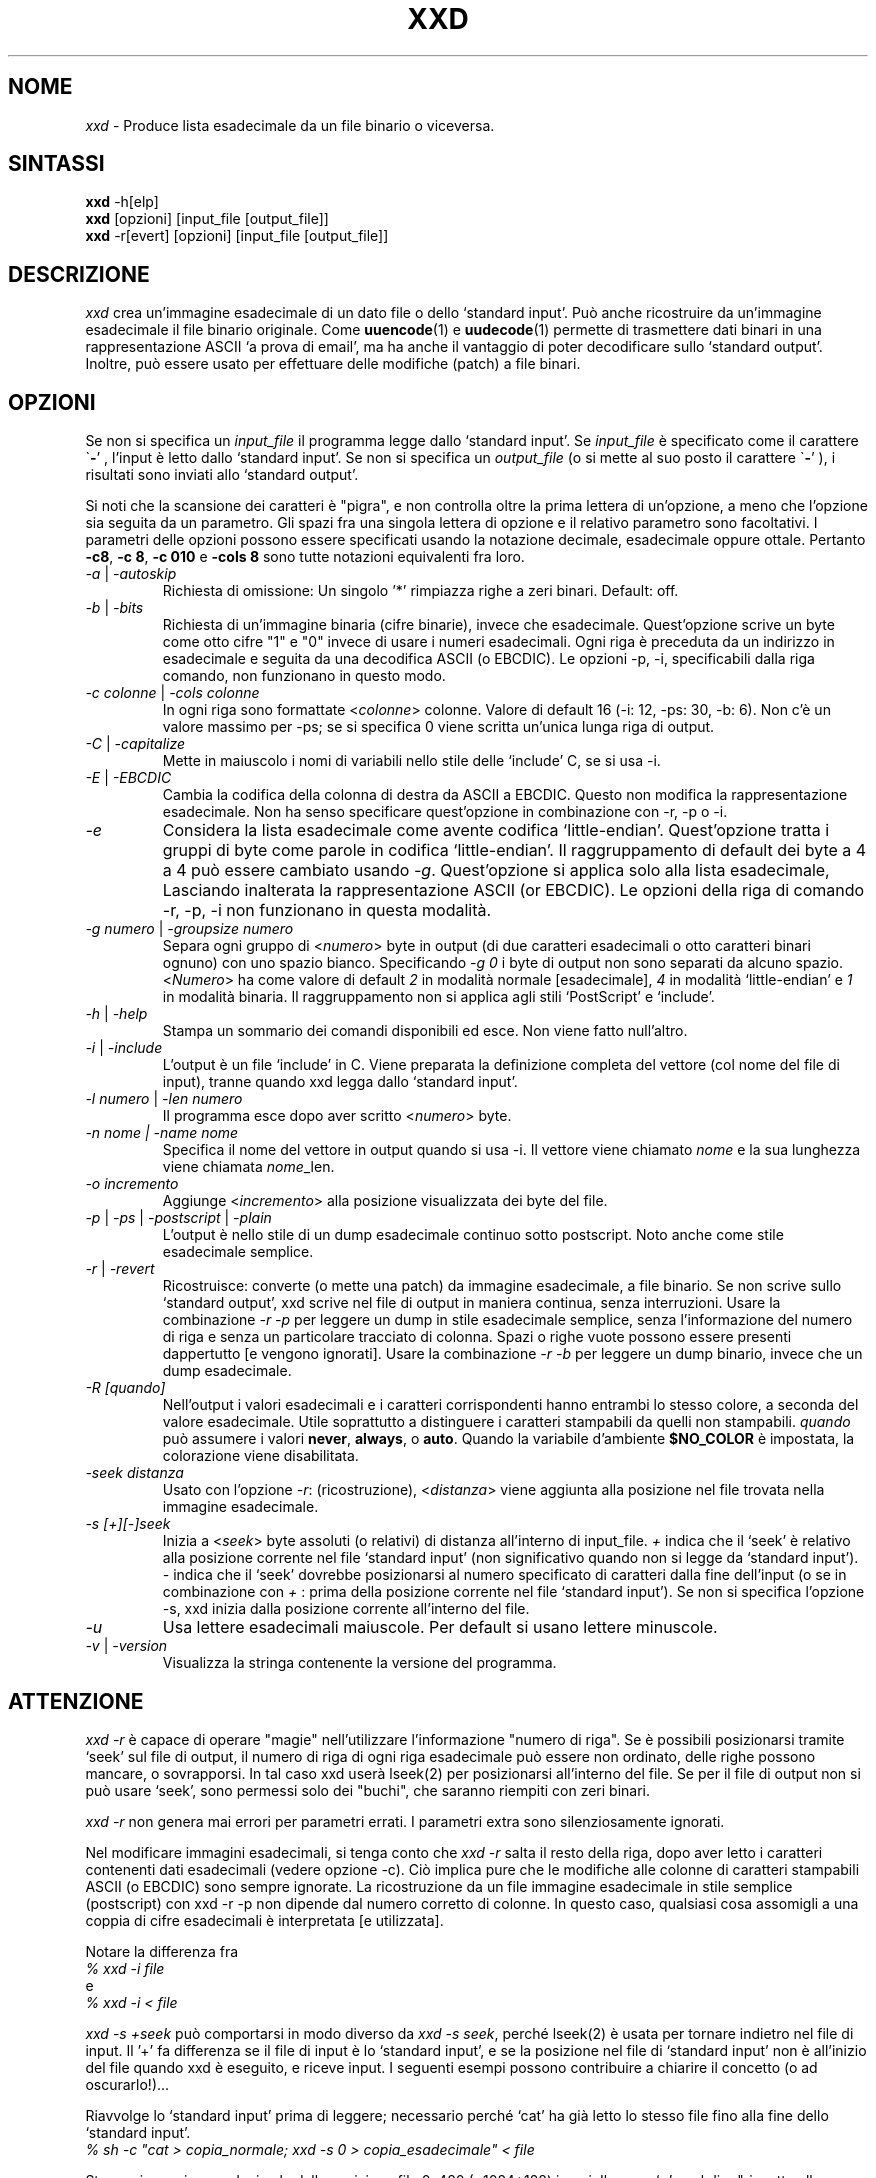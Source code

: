 .TH XXD 1 "Agosto 1996" "Pagina di manuale per xxd"
.\"
.\" 21 Maggio 1996
.\" Autore della pagina di manuale:
.\"    Tony Nugent <tony@sctnugen.ppp.gu.edu.au> <T.Nugent@sct.gu.edu.au>
.\"    Modificato da Bram Moolenaar <Bram@vim.org>
.SH NOME
.I xxd
\- Produce lista esadecimale da un file binario o viceversa.
.SH SINTASSI
.B xxd
\-h[elp]
.br
.B xxd
[opzioni] [input_file [output_file]]
.br
.B xxd
\-r[evert] [opzioni] [input_file [output_file]]
.SH DESCRIZIONE
.I xxd
crea un'immagine esadecimale di un dato file o dello `standard input'.
Può anche ricostruire da un'immagine esadecimale il file binario originale.
Come
.BR uuencode (1)
e
.BR uudecode (1)
permette di trasmettere dati binari in una rappresentazione ASCII `a prova
di email', ma ha anche il vantaggio di poter decodificare sullo `standard output'.
Inoltre, può essere usato per effettuare delle modifiche (patch) a file binari.
.SH OPZIONI
Se non si specifica un
.I input_file
il programma legge dallo `standard input'.
Se
.I input_file
è specificato come il carattere
.RB \` \- '
, l'input è letto dallo `standard input'.
Se non si specifica un
.I output_file
(o si mette al suo posto il carattere
.RB \` \- '
), i risultati sono inviati allo `standard output'.
.PP
Si noti che la scansione dei caratteri è "pigra", e non controlla oltre la prima
lettera di un'opzione, a meno che l'opzione sia seguita da un parametro.
Gli spazi fra una singola lettera di opzione e il relativo parametro sono facoltativi.
I parametri delle opzioni possono essere specificati usando la notazione
decimale, esadecimale oppure ottale.
Pertanto
.BR \-c8 ,
.BR "\-c 8" ,
.B \-c 010
e
.B \-cols 8
sono tutte notazioni equivalenti fra loro.
.PP
.TP
.IR \-a " | " \-autoskip
Richiesta di omissione: Un singolo '*' rimpiazza righe a zeri binari. Default: off.
.TP
.IR \-b " | " \-bits
Richiesta di un'immagine binaria (cifre binarie), invece che esadecimale.
Quest'opzione scrive un byte come otto cifre "1" e "0" invece di usare i
numeri esadecimali. Ogni riga è preceduta da un indirizzo in esadecimale e
seguita da una decodifica ASCII (o EBCDIC). Le opzioni \-p, \-i,
specificabili dalla riga comando, non funzionano in questo modo.
.TP
.IR "\-c colonne " | " \-cols colonne"
In ogni riga sono formattate
.RI < colonne >
colonne. Valore di default 16 (\-i: 12, \-ps: 30, \-b: 6).
Non c'è un valore massimo per \-ps; se si specifica 0 viene scritta un'unica lunga riga di output.
.TP
.IR \-C " | " \-capitalize
Mette in maiuscolo i nomi di variabili nello stile delle `include' C, se si usa \-i.
.TP
.IR \-E " | " \-EBCDIC
Cambia la codifica della colonna di destra da ASCII a EBCDIC.
Questo non modifica la rappresentazione esadecimale. Non ha senso
specificare quest'opzione in combinazione con \-r, \-p o \-i.
.TP
.IR \-e
Considera la lista esadecimale come avente codifica `little-endian'.
Quest'opzione tratta i gruppi di byte come parole in codifica `little-endian'.
Il raggruppamento di default dei byte a 4 a 4 può essere cambiato usando
.RI "" \-g .
Quest'opzione si applica solo alla lista esadecimale, Lasciando inalterata
la rappresentazione ASCII (or EBCDIC).
Le opzioni della riga di comando
\-r, \-p, \-i non funzionano in questa modalità.
.TP
.IR "\-g numero " | " \-groupsize numero"
Separa ogni gruppo di
.RI < numero >
byte in output (di due caratteri esadecimali o otto caratteri binari ognuno) con uno spazio bianco.
Specificando
.I \-g 0
i byte di output non sono separati da alcuno spazio.
.RI < Numero "> ha come valore di default " 2
in modalità normale [esadecimale], \fI4\fP in modalità `little-endian' e \fI1\fP in modalità binaria.
Il raggruppamento non si applica agli stili `PostScript' e `include'.
.TP
.IR \-h " | " \-help
Stampa un sommario dei comandi disponibili ed esce.  Non viene fatto null'altro.
.TP
.IR \-i " | " \-include
L'output è un file `include' in C.  Viene preparata la definizione completa del
vettore (col nome del file di input), tranne quando xxd legga dallo `standard input'.
.TP
.IR "\-l numero " | " \-len numero"
Il programma esce dopo aver scritto
.RI  < numero >
byte.
.TP
.I "\-n nome " | " \-name nome"
Specifica il nome del vettore in output quando si usa \-i. Il vettore viene chiamato
\fInome\fP e la sua lunghezza viene chiamata \fInome\fP_len.
.TP
.I \-o incremento
Aggiunge
.RI < incremento >
alla posizione visualizzata dei byte del file.
.TP
.IR \-p " | " \-ps " | " \-postscript " | " \-plain
L'output è nello stile di un dump esadecimale continuo sotto postscript.
Noto anche come stile esadecimale semplice.
.TP
.IR \-r " | " \-revert
Ricostruisce: converte (o mette una patch) da immagine esadecimale, a file binario.
Se non scrive sullo `standard output', xxd scrive nel file di output in maniera
continua, senza interruzioni.  Usare la combinazione
.I \-r \-p
per leggere un dump in stile esadecimale semplice, senza l'informazione del numero
di riga e senza un particolare tracciato di colonna.  Spazi o righe vuote
possono essere presenti dappertutto [e vengono ignorati]. Usare la combinazione
.I \-r \-b
per leggere un dump binario, invece che un dump esadecimale.
.TP
.IR \-R " "[quando]
Nell'output i valori esadecimali e i caratteri corrispondenti hanno entrambi
lo stesso colore, a seconda del valore esadecimale. Utile soprattutto a
distinguere i caratteri stampabili da quelli non stampabili.
.I quando
può assumere i valori
.BR never ", " always ", o " auto .
Quando la variabile d'ambiente
.BR $NO_COLOR
è impostata, la colorazione viene disabilitata.
.TP
.I \-seek distanza
Usato con l'opzione
.IR \-r :
(ricostruzione),
.RI < distanza >
viene aggiunta alla posizione nel file trovata nella immagine esadecimale.
.TP
.I \-s [+][\-]seek
Inizia a
.RI < seek >
byte assoluti (o relativi) di distanza all'interno di input_file.
\fI+ \fRindica che il `seek' è relativo alla posizione corrente nel file `standard input'
(non significativo quando non si legge da `standard input'). \fI\- \fRindica che il
`seek' dovrebbe posizionarsi al numero specificato di caratteri dalla fine dell'input
(o se in combinazione con \fI+ \fR: prima della posizione corrente nel file `standard input').
Se non si specifica l'opzione \-s, xxd inizia dalla posizione corrente all'interno del file.
.TP
.I \-u
Usa lettere esadecimali maiuscole. Per default si usano lettere minuscole.
.TP
.IR \-v " | " \-version
Visualizza la stringa contenente la versione del programma.
.SH ATTENZIONE
.PP
.I xxd \-r
è capace di operare "magie" nell'utilizzare l'informazione "numero di riga".
Se è possibili posizionarsi tramite `seek' sul file di output, il numero di riga
di ogni riga esadecimale può essere non ordinato, delle righe possono mancare, o
sovrapporsi. In tal caso xxd userà lseek(2) per posizionarsi all'interno del file.
Se per il file di output non si può usare `seek', sono permessi solo dei "buchi", che saranno riempiti con zeri binari.
.PP
.I xxd \-r
non genera mai errori per parametri errati. I parametri extra sono silenziosamente ignorati.
.PP
Nel modificare immagini esadecimali, si tenga conto che
.I xxd \-r
salta il resto della riga, dopo aver letto i caratteri contenenti dati esadecimali
(vedere opzione \-c). Ciò implica pure che le modifiche alle colonne di caratteri
stampabili ASCII (o EBCDIC) sono sempre ignorate. La ricostruzione da un file immagine
esadecimale in stile semplice (postscript) con xxd \-r \-p non dipende dal numero corretto di colonne. In questo caso, qualsiasi cosa assomigli a una coppia di cifre esadecimali è interpretata [e utilizzata].
.PP
Notare la differenza fra
.br
\fI% xxd \-i file\fR
.br
e
.br
\fI% xxd \-i \< file\fR
.PP
.I xxd \-s \+seek
può comportarsi in modo diverso da
.IR "xxd \-s seek" ,
perché lseek(2) è usata per tornare indietro nel file di input.  Il '+'
fa differenza se il file di input è lo `standard input', e se la posizione nel
file di `standard input' non è all'inizio del file quando xxd è eseguito, e riceve input.
I seguenti esempi possono contribuire a chiarire il concetto (o ad oscurarlo!)...
.PP
Riavvolge lo `standard input' prima di leggere; necessario perché `cat'
ha già letto lo stesso file fino alla fine dello `standard input'.
.br
\fI% sh \-c "cat > copia_normale; xxd \-s 0 > copia_esadecimale" < file\fR
.PP
Stampa immagine esadecimale dalla posizione file 0x480 (=1024+128) in poi.
Il segno `+' vuol dire "rispetto alla posizione corrente", quindi il `128'
si aggiunge a 1k (1024) dove `dd' si era fermato.
.br
\fI% sh \-c "dd of=normale bs=1k count=1; xxd \-s +128 > esadecimale" < file\fR
.PP
Immagine esadecimale dalla posizione 0x100 (=1024\-768 ) del file in avanti.
.br
\fI% sh \-c "dd of=normale bs=1k count=1; xxd \-s +\-768 > esadecimale" < file
.PP
Comunque, questo capita raramente, e l'uso del `+' non serve quasi mai.
L'autore preferisce monitorare il comportamento di xxd con strace(1) o truss(1), quando si usa l'opzione \-s.
.SH ESEMPI
.PP
.br
Stampa tutto tranne le prime tre righe (0x30 byte in esadecimale) di
.BR file .
.br
\fI% xxd \-s 0x30 file\fR
.PP
.br
Stampa 3 righe (0x30 byte in esadecimale) alla fine di
.BR file .
.br
\fI% xxd \-s \-0x30 file
.PP
.br
Stampa 120 byte come immagine esadecimale continua con 20 byte per riga.
.br
\fI% xxd \-l 120 \-ps \-c 20 xxd.1\fR
.br
2e54482058584420312022417567757374203139
.br
39362220224d616e75616c207061676520666f72
.br
20787864220a2e5c220a2e5c222032317374204d
.br
617920313939360a2e5c22204d616e2070616765
.br
20617574686f723a0a2e5c2220202020546f6e79
.br
204e7567656e74203c746f6e79407363746e7567
.br

.br
Stampa i primi 120 byte della pagina di manuale xxd.1 a 12 byte per riga.
.br
\fI% xxd \-l 120 \-c 12 xxd.1\fR
.br
0000000: 2e54 4820 5858 4420 3120 2241  .TH XXD 1 "A
.br
000000c: 7567 7573 7420 3139 3936 2220  ugust 1996" 
.br
0000018: 224d 616e 7561 6c20 7061 6765  "Manual page
.br
0000024: 2066 6f72 2078 7864 220a 2e5c   for xxd"..\\
.br
0000030: 220a 2e5c 2220 3231 7374 204d  "..\\" 21st M
.br
000003c: 6179 2031 3939 360a 2e5c 2220  ay 1996..\\" 
.br
0000048: 4d61 6e20 7061 6765 2061 7574  Man page aut
.br
0000054: 686f 723a 0a2e 5c22 2020 2020  hor:..\\"    
.br
0000060: 546f 6e79 204e 7567 656e 7420  Tony Nugent 
.br
000006c: 3c74 6f6e 7940 7363 746e 7567  <tony@sctnug
.PP
.br
Visualizza la data dal file xxd.1
.br
\fI% xxd \-s 0x36 \-l 13 \-c 13 xxd.1\fR
.br
0000036: 3231 7374 204d 6179 2031 3939 36  21st May 1996
.PP
.br
Copiare
.B input_file
su
.B output_file
premettendogli 100 byte a 0x00.
.br
\fI% xxd input_file | xxd \-r \-s 100 > output_file\fR
.br

.br
Modificare (patch) la data nel file xxd.1
.br
\fI% echo "0000037: 3574 68" | xxd \-r \- xxd.1\fR
.br
\fI% xxd \-s 0x36 \-l 13 \-c 13 xxd.1\fR
.br
0000036: 3235 7468 204d 6179 2031 3939 36  25th May 1996
.PP
.br
Creare un file di 65537 byte tutto a 0x00,
tranne l'ultimo carattere che è una 'A' (esadecimale 0x41).
.br
\fI% echo "010000: 41" | xxd \-r > file\fR
.PP
.br
Stampa una immagine esadecimale del file  di cui sopra con opzione autoskip.
.br
\fI% xxd \-a \-c 12 file\fR
.br
0000000: 0000 0000 0000 0000 0000 0000  ............
.br
*
.br
000fffc: 0000 0000 40                   ....A
.PP
Creare un file di 1 byte che contiene il solo carattere 'A'.
Il numero dopo '\-r \-s' viene aggiunto a quello trovato nel file;
in pratica, i byte precedenti non sono stampati.
.br
\fI% echo "010000: 41" | xxd \-r \-s \-0x10000 > file\fR
.PP
Usare xxd come filtro all'interno di un editor come
.B vim(1)
per ottenere l'immagine esadecimale della parte di file fra i marcatori `a' e `z'.
.br
\fI:'a,'z!xxd\fR
.PP
Usare xxd come filtro all'interno di un editor come
.B vim(1)
per ricostruire un pezzo di file binario da un'immagine esadecimale fra i marcatori `a' e `z'.
.br
\fI:'a,'z!xxd \-r\fR
.PP
Usare xxd come filtro all'interno di un editor come
.B vim(1)
per ricostruire una sola riga di file binario da un'immagine esadecimale. Portare il cursore sopra la riga e battere:
.br
\fI!!xxd \-r\fR
.PP
Leggere singoli caratteri da una linea seriale
.br
\fI% xxd \-c1 < /dev/term/b &\fR
.br
\fI% stty < /dev/term/b \-echo \-opost \-isig \-icanon min 1\fR
.br
\fI% echo \-n foo > /dev/term/b\fR
.PP
.SH CODICI DI RITORNO
Il programma può restituire questi codici di errore:
.TP
0
nessun errore rilevato.
.TP
\-1
operazione non supportata
\%(\c
.I xxd \-r \-i
non ancora possible).
.TP
1
errore durante la scansione parametri.
.TP
2
problemi con il file di input.
.TP
3
problemi con il file di output.
.TP
4,5
posizione `seek' specificata non raggiungibile all'interno del file.
.SH VEDERE ANCHE
uuencode(1), uudecode(1), patch(1)
.br
.SH AVVERTIMENTI
La stranezza dello strumento rispecchia la mente del suo creatore.
Usate a vostro rischio e pericolo. Copiate i file. Tracciate l'esecuzione. Diventate un mago.
.br
.SH VERSIONE
Questa pagina di manuale documenta la versione 1.7 di xxd.
.SH AUTORE
.br
(c) 1990-1997 Juergen Weigert
.br
<jnweiger@informatik.uni\-erlangen.de>
.LP
Distribuite liberamente ed attribuitemi il credito,
.br
fate soldi e condivideteli con me
.br
perdete soldi e non venite a chiederli a me.
.PP
Pagina di manuale iniziata da Tony Nugent
.br
<tony@sctnugen.ppp.gu.edu.au> <T.Nugent@sct.gu.edu.au>
.br
Piccole modifiche di Bram Moolenaar.
Modificato da Juergen Weigert.
.PP
